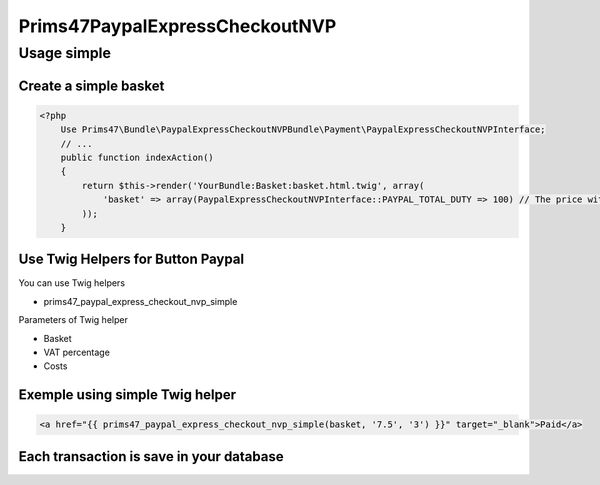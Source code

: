 Prims47PaypalExpressCheckoutNVP
===============================

Usage simple
------------

Create a simple basket
^^^^^^^^^^^^^^^^^^^^^^

.. code-block:: php

    <?php
        Use Prims47\Bundle\PaypalExpressCheckoutNVPBundle\Payment\PaypalExpressCheckoutNVPInterface;
        // ...
        public function indexAction()
        {
            return $this->render('YourBundle:Basket:basket.html.twig', array(
                'basket' => array(PaypalExpressCheckoutNVPInterface::PAYPAL_TOTAL_DUTY => 100) // The price without VAT
            ));
        }


Use Twig Helpers for Button Paypal
^^^^^^^^^^^^^^^^^^^^^^^^^^^^^^^^^^

You can use Twig helpers

* prims47_paypal_express_checkout_nvp_simple

Parameters of Twig helper

* Basket
* VAT percentage
* Costs


Exemple using simple Twig helper
^^^^^^^^^^^^^^^^^^^^^^^^^^^^^^^^


.. code-block::

    <a href="{{ prims47_paypal_express_checkout_nvp_simple(basket, '7.5', '3') }}" target="_blank">Paid</a>


Each transaction is save in your database
^^^^^^^^^^^^^^^^^^^^^^^^^^^^^^^^^^^^^^^^^
